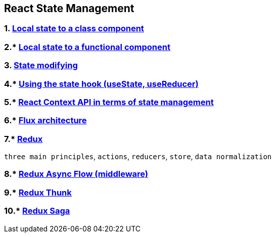 == React State Management
:toc:

=== 1. https://legacy.reactjs.org/docs/faq-state.html#gatsby-focus-wrapper[Local state to a class component]
=== 2.* https://react.dev/learn/state-a-components-memory[Local state to a functional component]
=== 3. https://legacy.reactjs.org/docs/state-and-lifecycle.html#using-state-correctly[State modifying]
=== 4.* https://react.dev/reference/react/useReducer[Using the state hook (useState, useReducer)]
=== 5.* https://react.dev/learn/passing-data-deeply-with-context[React Context API in terms of state management]
=== 6.* https://redux.js.org/understanding/history-and-design/prior-art[Flux architecture]
=== 7.* https://redux.js.org/usage/[Redux]
`three main principles`, `actions`, `reducers`, `store`, `data normalization`

=== 8.* https://redux.js.org/understanding/history-and-design/middleware[Redux Async Flow (middleware)]

=== 9.* https://redux.js.org/usage/writing-logic-thunks[Redux Thunk]

=== 10.* https://redux-saga.js.org/[Redux Saga]
